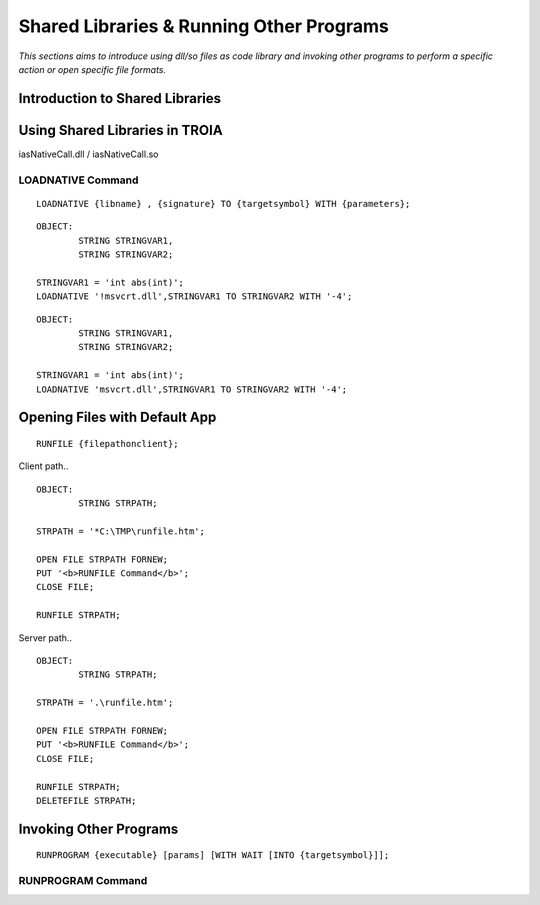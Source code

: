 

=========================================
Shared Libraries & Running Other Programs
=========================================

*This sections aims to introduce using dll/so files as code library and invoking other programs to perform a specific action or open specific file formats.*


Introduction to Shared Libraries
--------------------------------

..

Using Shared Libraries in TROIA
-------------------------------

iasNativeCall.dll / iasNativeCall.so

LOADNATIVE Command
==================

::

	LOADNATIVE {libname} , {signature} TO {targetsymbol} WITH {parameters};

::

	OBJECT: 
		STRING STRINGVAR1,
		STRING STRINGVAR2;

	STRINGVAR1 = 'int abs(int)';
	LOADNATIVE '!msvcrt.dll',STRINGVAR1 TO STRINGVAR2 WITH '-4';
	
::

	OBJECT: 
		STRING STRINGVAR1,
		STRING STRINGVAR2;

	STRINGVAR1 = 'int abs(int)';
	LOADNATIVE 'msvcrt.dll',STRINGVAR1 TO STRINGVAR2 WITH '-4';


Opening Files with Default App
------------------------------

::

	RUNFILE {filepathonclient};
	
Client path..

::

	OBJECT:
		STRING STRPATH;
	   
	STRPATH = '*C:\TMP\runfile.htm';
		
	OPEN FILE STRPATH FORNEW;
	PUT '<b>RUNFILE Command</b>';
	CLOSE FILE;

	RUNFILE STRPATH;

	
Server path..

::

	OBJECT:
		STRING STRPATH;
	   
	STRPATH = '.\runfile.htm';
		
	OPEN FILE STRPATH FORNEW;
	PUT '<b>RUNFILE Command</b>';
	CLOSE FILE;

	RUNFILE STRPATH;
	DELETEFILE STRPATH;

	
Invoking Other Programs
-----------------------

::

	RUNPROGRAM {executable} [params] [WITH WAIT [INTO {targetsymbol}]];

RUNPROGRAM Command
==================

..